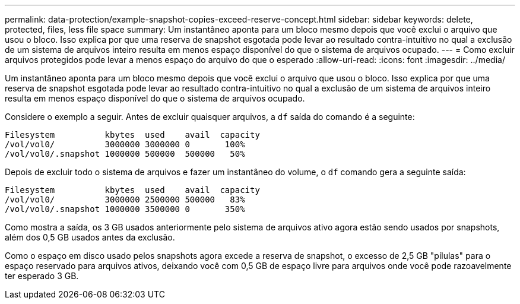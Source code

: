 ---
permalink: data-protection/example-snapshot-copies-exceed-reserve-concept.html 
sidebar: sidebar 
keywords: delete, protected, files, less file space 
summary: Um instantâneo aponta para um bloco mesmo depois que você exclui o arquivo que usou o bloco. Isso explica por que uma reserva de snapshot esgotada pode levar ao resultado contra-intuitivo no qual a exclusão de um sistema de arquivos inteiro resulta em menos espaço disponível do que o sistema de arquivos ocupado. 
---
= Como excluir arquivos protegidos pode levar a menos espaço do arquivo do que o esperado
:allow-uri-read: 
:icons: font
:imagesdir: ../media/


[role="lead"]
Um instantâneo aponta para um bloco mesmo depois que você exclui o arquivo que usou o bloco. Isso explica por que uma reserva de snapshot esgotada pode levar ao resultado contra-intuitivo no qual a exclusão de um sistema de arquivos inteiro resulta em menos espaço disponível do que o sistema de arquivos ocupado.

Considere o exemplo a seguir. Antes de excluir quaisquer arquivos, a `df` saída do comando é a seguinte:

[listing]
----

Filesystem          kbytes  used    avail  capacity
/vol/vol0/          3000000 3000000 0       100%
/vol/vol0/.snapshot 1000000 500000  500000   50%
----
Depois de excluir todo o sistema de arquivos e fazer um instantâneo do volume, o `df` comando gera a seguinte saída:

[listing]
----

Filesystem          kbytes  used    avail  capacity
/vol/vol0/          3000000 2500000 500000   83%
/vol/vol0/.snapshot 1000000 3500000 0       350%
----
Como mostra a saída, os 3 GB usados anteriormente pelo sistema de arquivos ativo agora estão sendo usados por snapshots, além dos 0,5 GB usados antes da exclusão.

Como o espaço em disco usado pelos snapshots agora excede a reserva de snapshot, o excesso de 2,5 GB "pílulas" para o espaço reservado para arquivos ativos, deixando você com 0,5 GB de espaço livre para arquivos onde você pode razoavelmente ter esperado 3 GB.
